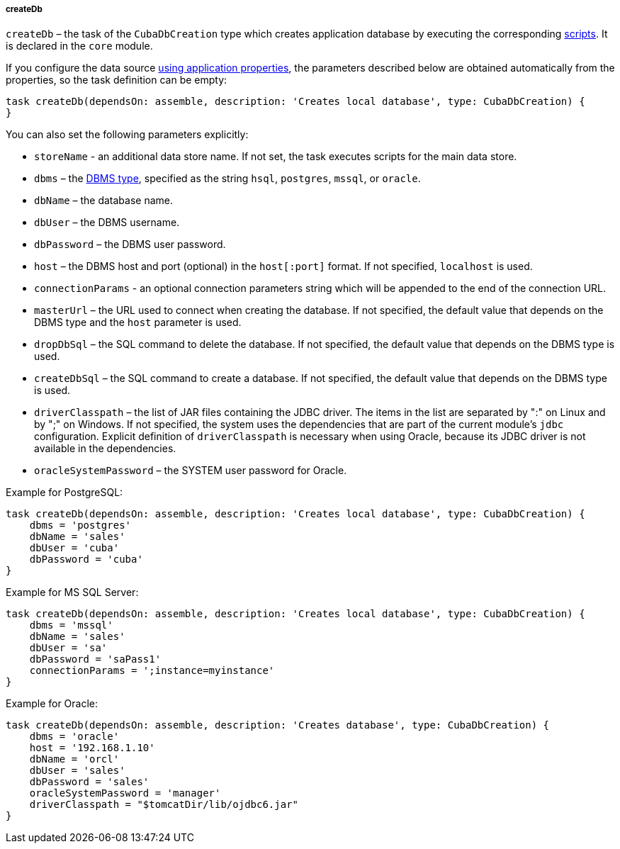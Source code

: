 :sourcesdir: ../../../../../source

[[build.gradle_createDb]]
===== createDb

`createDb` – the task of the `CubaDbCreation` type which creates application database by executing the corresponding <<db_scripts,scripts>>. It is declared in the `core` module.

If you configure the data source <<db_connection_app,using application properties>>, the parameters described below are obtained automatically from the properties, so the task definition can be empty:

[source, groovy]
----
task createDb(dependsOn: assemble, description: 'Creates local database', type: CubaDbCreation) {
}
----

You can also set the following parameters explicitly:

* `storeName` - an additional data store name. If not set, the task executes scripts for the main data store.

* `dbms` – the <<dbms_types, DBMS type>>, specified as the string `hsql`, `postgres`, `mssql`, or `oracle`.

* `dbName` – the database name.

* `dbUser` – the DBMS username.

* `dbPassword` – the DBMS user password.

* `host` – the DBMS host and port (optional) in the `host[:port]` format. If not specified, `localhost` is used.

* `connectionParams` - an optional connection parameters string which will be appended to the end of the connection URL.

* `masterUrl` – the URL used to connect when creating the database. If not specified, the default value that depends on the DBMS type and the `host` parameter is used.

* `dropDbSql` – the SQL command to delete the database. If not specified, the default value that depends on the DBMS type is used.

* `createDbSql` – the SQL command to create a database. If not specified, the default value that depends on the DBMS type is used.

* `driverClasspath` – the list of JAR files containing the JDBC driver. The items in the list are separated by ":" on Linux and by ";" on Windows. If not specified, the system uses the dependencies that are part of the current module's `jdbc` configuration. Explicit definition of `driverClasspath` is necessary when using Oracle, because its JDBC driver is not available in the dependencies.

* `oracleSystemPassword` – the SYSTEM user password for Oracle.

Example for PostgreSQL:

[source, groovy]
----
task createDb(dependsOn: assemble, description: 'Creates local database', type: CubaDbCreation) {
    dbms = 'postgres'
    dbName = 'sales'
    dbUser = 'cuba'
    dbPassword = 'cuba'
}
----

Example for MS SQL Server:

[source, groovy]
----
task createDb(dependsOn: assemble, description: 'Creates local database', type: CubaDbCreation) {
    dbms = 'mssql'
    dbName = 'sales'
    dbUser = 'sa'
    dbPassword = 'saPass1'
    connectionParams = ';instance=myinstance'
}
----

Example for Oracle:

[source, groovy]
----
task createDb(dependsOn: assemble, description: 'Creates database', type: CubaDbCreation) {
    dbms = 'oracle'
    host = '192.168.1.10'
    dbName = 'orcl'
    dbUser = 'sales'
    dbPassword = 'sales'
    oracleSystemPassword = 'manager'
    driverClasspath = "$tomcatDir/lib/ojdbc6.jar"
}
----

